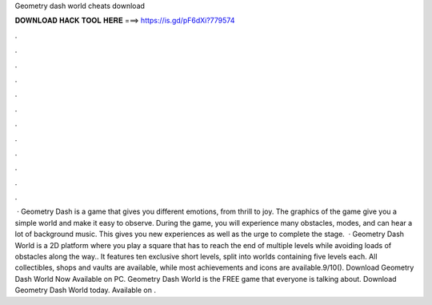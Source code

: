 Geometry dash world cheats download

𝐃𝐎𝐖𝐍𝐋𝐎𝐀𝐃 𝐇𝐀𝐂𝐊 𝐓𝐎𝐎𝐋 𝐇𝐄𝐑𝐄 ===> https://is.gd/pF6dXi?779574

.

.

.

.

.

.

.

.

.

.

.

.

 · Geometry Dash is a game that gives you different emotions, from thrill to joy. The graphics of the game give you a simple world and make it easy to observe. During the game, you will experience many obstacles, modes, and can hear a lot of background music. This gives you new experiences as well as the urge to complete the stage.  · Geometry Dash World is a 2D platform where you play a square that has to reach the end of multiple levels while avoiding loads of obstacles along the way.. It features ten exclusive short levels, split into worlds containing five levels each. All collectibles, shops and vaults are available, while most achievements and icons are available.9/10(). Download Geometry Dash World Now Available on PC. Geometry Dash World is the FREE game that everyone is talking about. Download Geometry Dash World today. Available on .